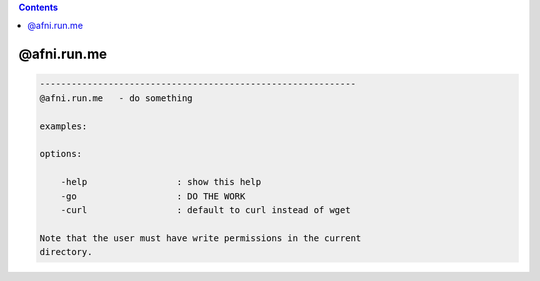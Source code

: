 .. contents:: 
    :depth: 4 

************
@afni.run.me
************

.. code-block:: none

    ------------------------------------------------------------
    @afni.run.me   - do something
    
    examples:
    
    options:
    
        -help                 : show this help
        -go                   : DO THE WORK
        -curl                 : default to curl instead of wget
    
    Note that the user must have write permissions in the current
    directory.
